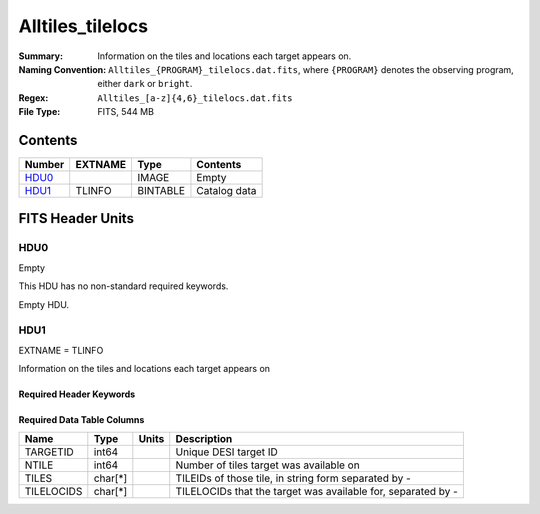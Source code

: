 ========================
Alltiles_tilelocs
========================

:Summary: Information on the tiles and locations each target appears on.
:Naming Convention: ``Alltiles_{PROGRAM}_tilelocs.dat.fits``, where ``{PROGRAM}`` denotes the observing program, either ``dark`` or ``bright``.
:Regex: ``Alltiles_[a-z]{4,6}_tilelocs.dat.fits``
:File Type: FITS, 544 MB

Contents
========

====== ======= ======== ===================
Number EXTNAME Type     Contents
====== ======= ======== ===================
HDU0_          IMAGE    Empty
HDU1_  TLINFO  BINTABLE Catalog data
====== ======= ======== ===================


FITS Header Units
=================

HDU0
----

Empty

This HDU has no non-standard required keywords.

Empty HDU.

HDU1
----

EXTNAME = TLINFO

Information on the tiles and locations each target appears on

Required Header Keywords
~~~~~~~~~~~~~~~~~~~~~~~~

.. collapse:: Required Header Keywords Table

    .. rst-class:: keywords

    ====== ============= ==== =======================
    KEY    Example Value Type Comment
    ====== ============= ==== =======================
    NAXIS1 66            int  width of table in bytes
    NAXIS2 8645218       int  number of rows in table
    DESIDR edr           str  DESI Data Release
    ====== ============= ==== =======================

Required Data Table Columns
~~~~~~~~~~~~~~~~~~~~~~~~~~~

.. rst-class:: columns

========== ========= ===== ========================================================================
Name       Type      Units Description
========== ========= ===== ========================================================================
TARGETID   int64           Unique DESI target ID
NTILE      int64           Number of tiles target was available on
TILES      char[*]         TILEIDs of those tile, in string form separated by -
TILELOCIDS char[*]         TILELOCIDs that the target was available for, separated by -
========== ========= ===== ========================================================================


